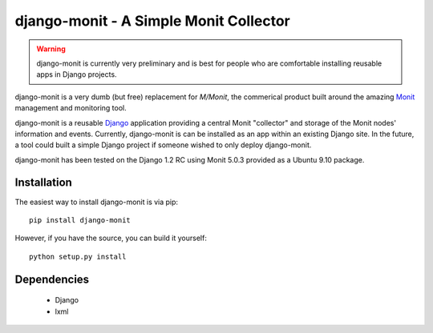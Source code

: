 django-monit - A Simple Monit Collector
=======================================


.. warning::

    django-monit is currently very preliminary and is best for people who
    are comfortable installing reusable apps in Django projects.

django-monit is a very dumb (but free) replacement for `M/Monit`, the commerical 
product built around the amazing Monit_ management and monitoring tool.

django-monit is a reusable Django_ application providing a central Monit 
"collector" and storage of the Monit nodes' information and events.  Currently,
django-monit is can be installed as an app within an existing Django site.
In the future, a tool could built a simple Django project if someone wished
to only deploy django-monit.

django-monit has been tested on the Django 1.2 RC using Monit 5.0.3 provided
as a Ubuntu 9.10 package.

.. _Monit: http://mmonit.com/monit/
.. _`M/Monit`: http://mmonit.com/
.. _Django: http://www.djangoproject.com

 
Installation
-------------

The easiest way to install django-monit is via pip::

    pip install django-monit

However, if you have the source, you can build it yourself::

    python setup.py install


Dependencies
-------------

 - Django
 - lxml

